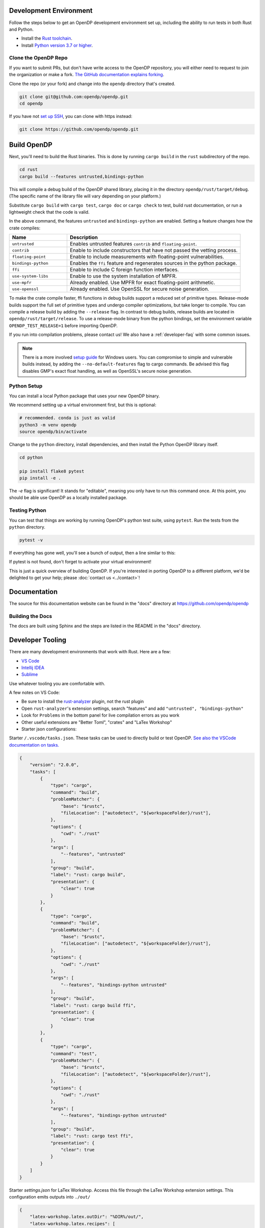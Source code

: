 .. _development-environment:

Development Environment
=======================

Follow the steps below to get an OpenDP development environment set up, including the ability to run tests in both Rust and Python.

* Install the `Rust toolchain <https://www.rust-lang.org/tools/install>`_.
* Install `Python version 3.7 or higher <https://www.python.org>`_.


Clone the OpenDP Repo
---------------------

If you want to submit PRs, but don't have write access to the OpenDP repository, you will either need to request to join the organization or make a fork.
`The GitHub documentation explains forking <https://docs.github.com/en/get-started/quickstart/fork-a-repo>`_.

Clone the repo (or your fork) and change into the ``opendp`` directory that's created.

.. code-block:: bash

    git clone git@github.com:opendp/opendp.git
    cd opendp


If you have not `set up SSH <https://docs.github.com/en/authentication/connecting-to-github-with-ssh>`_, you can clone with https instead:

.. code-block:: bash

    git clone https://github.com/opendp/opendp.git


Build OpenDP
============

Next, you'll need to build the Rust binaries. 
This is done by running ``cargo build`` in the ``rust`` subdirectory of the repo.

.. code-block:: bash

    cd rust
    cargo build --features untrusted,bindings-python

This will compile a debug build of the OpenDP shared library, placing it in the directory ``opendp/rust/target/debug``. 
(The specific name of the library file will vary depending on your platform.)

Substitute ``cargo build`` with ``cargo test``, ``cargo doc`` or ``cargo check`` to test, build rust documentation, or run a lightweight check that the code is valid.

In the above command, the features ``untrusted`` and ``bindings-python`` are enabled.
Setting a feature changes how the crate compiles:


.. raw:: html

   <details style="margin:-1em 0 2em 2em">
   <summary><a>Feature List</a></summary>

.. list-table::
   :widths: 25 75
   :header-rows: 1

   * - Name
     - Description
   * - ``untrusted``
     - Enables untrusted features ``contrib`` and ``floating-point``.
   * - ``contrib``
     - Enable to include constructors that have not passed the vetting process.
   * - ``floating-point``
     - Enable to include measurements with floating-point vulnerabilities.
   * - ``bindings-python``
     - Enables the ``ffi`` feature and regenerates sources in the python package.
   * - ``ffi``
     - Enable to include C foreign function interfaces.
   * - ``use-system-libs``
     - Enable to use the system installation of MPFR.
   * - ``use-mpfr``
     - Already enabled. Use MPFR for exact floating-point arithmetic.
   * - ``use-openssl``
     - Already enabled. Use OpenSSL for secure noise generation.

.. raw:: html

   </details>


To make the crate compile faster, ffi functions in debug builds support a reduced set of primitive types.
Release-mode builds support the full set of primitive types and undergo compiler optimizations, but take longer to compile.
You can compile a release build by adding the ``--release`` flag.
In contrast to debug builds, release builds are located in ``opendp/rust/target/release``.
To use a release-mode binary from the python bindings, 
set the environment variable ``OPENDP_TEST_RELEASE=1`` before importing OpenDP.

If you run into compilation problems, please contact us!
We also have a :ref:`developer-faq` with some common issues. 

.. note::

    There is a more involved `setup guide <https://github.com/opendp/opendp/tree/main/rust/windows>`_ for Windows users.
    You can compromise to simple and vulnerable builds instead, by adding the ``--no-default-features`` flag to cargo commands.
    Be advised this flag disables GMP's exact float handling, as well as OpenSSL's secure noise generation.


Python Setup
------------

You can install a local Python package that uses your new OpenDP binary. 

We recommend setting up a virtual environment first, but this is optional:

.. raw:: html

   <details style="margin:-1em 0 2em 2em">
   <summary><a>Virtual Environment</a></summary>

.. code-block:: bash

    # recommended. conda is just as valid
    python3 -m venv opendp
    source opendp/bin/activate

.. raw:: html

   </details>

Change to the ``python`` directory, install dependencies, and then install the Python OpenDP library itself.

.. code-block:: bash

    cd python

    pip install flake8 pytest
    pip install -e .

The `-e` flag is significant! It stands for "editable", meaning you only have to run this command once.
At this point, you should be able use OpenDP as a locally installed package. 


Testing Python
--------------
You can test that things are working by running OpenDP's python test suite, using ``pytest``.
Run the tests from the ``python`` directory. 

.. code-block:: bash

    pytest -v

If everything has gone well, you'll see a bunch of output, then a line similar to this:

.. prompt:: bash

    ================== 57 passed in 1.02s ==================

If pytest is not found, don't forget to activate your virtual environment!

This is just a quick overview of building OpenDP. 
If you're interested in porting OpenDP to a different platform, we'd be delighted to get your help; please :doc:`contact us <../contact>`!

Documentation
=============

The source for this documentation website can be found in the "docs" directory at https://github.com/opendp/opendp

Building the Docs
-----------------

The docs are built using Sphinx and the steps are listed in the README in the "docs" directory.


Developer Tooling
=================

There are many development environments that work with Rust. Here are a few:

* `VS Code <https://marketplace.visualstudio.com/items?itemName=rust-lang.rust-analyzer>`_
* `Intellij IDEA <https://plugins.jetbrains.com/plugin/8182-rust>`_
* `Sublime <https://github.com/rust-lang/rust-enhanced>`_

Use whatever tooling you are comfortable with.


A few notes on VS Code:

* Be sure to install the `rust-analyzer <https://marketplace.visualstudio.com/items?itemName=rust-lang.rust-analyzer>`_ plugin, not the rust plugin
* Open ``rust-analyzer``'s extension settings, search "features" and add ``"untrusted", "bindings-python"``
* Look for ``Problems`` in the bottom panel for live compilation errors as you work
* Other useful extensions are "Better Toml", "crates" and "LaTex Workshop"
* Starter json configurations:

.. raw:: html

   <details style="margin:-1em 0 2em 4em">
   <summary><a>Expand Me</a></summary>

Starter ``/.vscode/tasks.json``. 
These tasks can be used to directly build or test OpenDP.
`See also the VSCode documentation on tasks. <https://code.visualstudio.com/docs/editor/tasks>`_

.. code-block:: json

    {
        "version": "2.0.0",
        "tasks": [
            {
                "type": "cargo",
                "command": "build",
                "problemMatcher": {
                    "base": "$rustc",
                    "fileLocation": ["autodetect", "${workspaceFolder}/rust"],
                },
                "options": {
                    "cwd": "./rust"
                },
                "args": [
                    "--features", "untrusted"
                ],
                "group": "build",
                "label": "rust: cargo build",
                "presentation": {
                    "clear": true
                }
            },
            {
                "type": "cargo",
                "command": "build",
                "problemMatcher": {
                    "base": "$rustc",
                    "fileLocation": ["autodetect", "${workspaceFolder}/rust"],
                },
                "options": {
                    "cwd": "./rust"
                },
                "args": [
                    "--features", "bindings-python untrusted"
                ],
                "group": "build",
                "label": "rust: cargo build ffi",
                "presentation": {
                    "clear": true
                }
            },
            {
                "type": "cargo",
                "command": "test",
                "problemMatcher": {
                    "base": "$rustc",
                    "fileLocation": ["autodetect", "${workspaceFolder}/rust"],
                },
                "options": {
                    "cwd": "./rust"
                },
                "args": [
                    "--features", "bindings-python untrusted"
                ],
                "group": "build",
                "label": "rust: cargo test ffi",
                "presentation": {
                    "clear": true
                }
            }
        ]
    }


Starter `settings.json` for LaTex Workshop. 
Access this file through the LaTex Workshop extension settings.
This configuration emits outputs into ``./out/``

.. code-block:: json

    {
        "latex-workshop.latex.outDir": "%DIR%/out/",
        "latex-workshop.latex.recipes": [
            {
                "name": "latexmk",
                "tools": [
                    "latexmk"
                ]
            }
        ],
        "latex-workshop.latex.tools": [
            {
                "name": "latexmk",
                "command": "latexmk",
                "args": [
                    "-synctex=1",
                    "-interaction=nonstopmode",
                    "-file-line-error",
                    "-recorder",
                    "-pdf",
                    "--shell-escape",
                    "-aux-directory=out",
                    "-output-directory=out",
                    "%DOC%"
                ]
            },
            {
                "name": "pdflatex",
                "command": "pdflatex",
                "args": [
                    "-synctex=1",
                    "-interaction=nonstopmode",
                    "-file-line-error",
                    "-aux-directory=out",
                    "-output-directory=out",
                    "%DOC%"
                ]
            }
        ],
        "latex-workshop.view.pdf.viewer": "tab"
    }

.. raw:: html

   </details>



A few notes on Intellij IDEA:

* Both Intellij IDEA community edition and the CodeWithMe plugin are free
* Be sure to open the project at the root of the git repository
* Be sure to install the Python and Rust plugins for interactivity
* Be sure to "attach" the Cargo.toml in the red banner the first time you open a Rust source file
* Use run configurations to `build the rust library <https://plugins.jetbrains.com/plugin/8182-rust/docs/cargo-command-configuration.html#cargo-command-config>`_ and run tests
